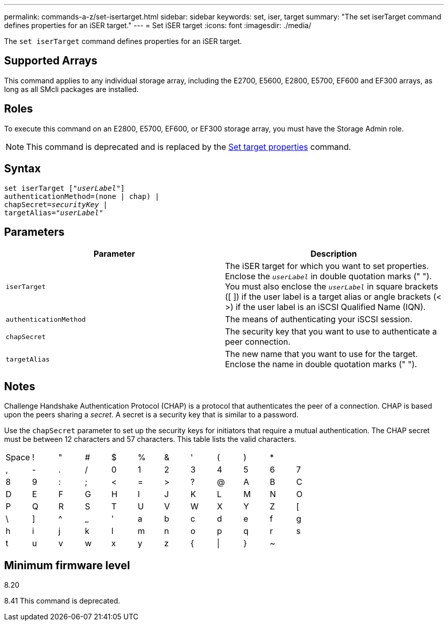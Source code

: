 ---
permalink: commands-a-z/set-isertarget.html
sidebar: sidebar
keywords: set, iser, target
summary: "The set iserTarget command defines properties for an iSER target."
---
= Set iSER target
:icons: font
:imagesdir: ./media/

[.lead]
The `set iserTarget` command defines properties for an iSER target.

== Supported Arrays

This command applies to any individual storage array, including the E2700, E5600, E2800, E5700, EF600 and EF300 arrays, as long as all SMcli packages are installed.

== Roles

To execute this command on an E2800, E5700, EF600, or EF300 storage array, you must have the Storage Admin role.

[NOTE]
====
This command is deprecated and is replaced by the xref:set-target.adoc[Set target properties] command.
====

== Syntax

[subs=+macros]
----
set iserTarget pass:quotes[["_userLabel_"]]
authenticationMethod=(none | chap) |
chapSecret=pass:quotes[_securityKey_] |
targetAlias=pass:quotes["_userLabel_"]
----

== Parameters

[cols="2*",options="header"]
|===
| Parameter| Description
a|
`iserTarget`
a|
The iSER target for which you want to set properties. Enclose the `_userLabel_` in double quotation marks (" "). You must also enclose the `_userLabel_` in square brackets ([ ]) if the user label is a target alias or angle brackets (< >) if the user label is an iSCSI Qualified Name (IQN).

a|
`authenticationMethod`
a|
The means of authenticating your iSCSI session.
a|
`chapSecret`
a|
The security key that you want to use to authenticate a peer connection.
a|
`targetAlias`
a|
The new name that you want to use for the target. Enclose the name in double quotation marks (" ").
|===

== Notes

Challenge Handshake Authentication Protocol (CHAP) is a protocol that authenticates the peer of a connection. CHAP is based upon the peers sharing a _secret_. A secret is a security key that is similar to a password.

Use the `chapSecret` parameter to set up the security keys for initiators that require a mutual authentication. The CHAP secret must be between 12 characters and 57 characters. This table lists the valid characters.

[cols="1a,1a,1a,1a,1a,1a,1a,1a,1a,1a,1a,1a"]
|===
a|
Space
a|
!
a|
"
a|
#
a|
$
a|
%
a|
&
a|
'
a|
(
a|
)
a|
*
a|
a|
,
a|
-
a|
.
a|
/
a|
0
a|
1
a|
2
a|
3
a|
4
a|
5
a|
6
a|
7
a|
8
a|
9
a|
:
a|
;
a|
<
a|
=
a|
>
a|
?
a|
@
a|
A
a|
B
a|
C
a|
D
a|
E
a|
F
a|
G
a|
H
a|
I
a|
J
a|
K
a|
L
a|
M
a|
N
a|
O
a|
P
a|
Q
a|
R
a|
S
a|
T
a|
U
a|
V
a|
W
a|
X
a|
Y
a|
Z
a|
[
a|
\
a|
]
a|
^
a|
_
a|
'
a|
a
a|
b
a|
c
a|
d
a|
e
a|
f
a|
g
a|
h
a|
i
a|
j
a|
k
a|
l
a|
m
a|
n
a|
o
a|
p
a|
q
a|
r
a|
s
a|
t
a|
u
a|
v
a|
w
a|
x
a|
y
a|
z
a|
{
a|
\|
a|
}
a|
~
a|

|===

== Minimum firmware level

8.20

8.41 This command is deprecated.
